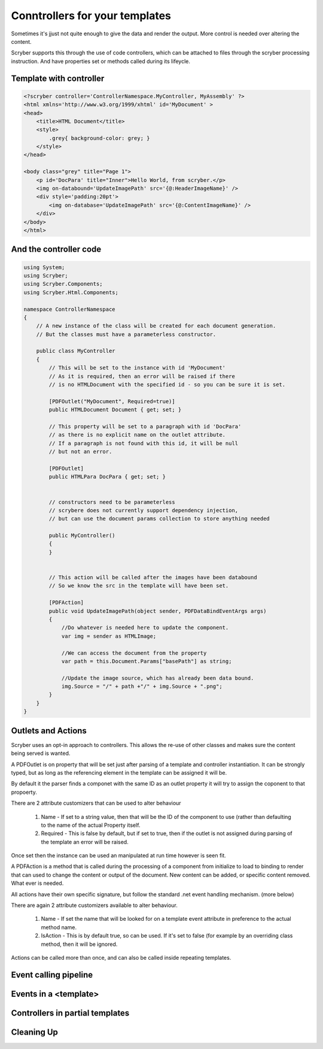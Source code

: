 ================================
Conntrollers for your templates
================================

Sometimes it's jjust not quite enough to give the data and render the output.
More control is needed over altering the content.

Scryber supports this through the use of code controllers, which can be attached to 
files through the scryber processing instruction. And have properties set or methods called
during its lifeycle.


Template with controller
-------------------------

.. code-block:: html

    <?scryber controller='ControllerNamespace.MyController, MyAssembly' ?>
    <html xmlns='http://www.w3.org/1999/xhtml' id='MyDocument' >
    <head>
        <title>HTML Document</title>
        <style>
            .grey{ background-color: grey; }
        </style>
    </head>

    <body class="grey" title="Page 1">
        <p id='DocPara' title="Inner">Hello World, from scryber.</p>
        <img on-databound='UpdateImagePath' src='{@:HeaderImageName}' />
        <div style='padding:20pt'>
            <img on-database='UpdateImagePath' src='{@:ContentImageName}' />
        </div>
    </body>
    </html>


And the controller code
------------------------

.. code-block:: csharp

    using System;
    using Scryber;
    using Scryber.Components;
    using Scryber.Html.Components;

    namespace ControllerNamespace
    {
        // A new instance of the class will be created for each document generation.
        // But the classes must have a parameterless constructor.

        public class MyController
        {
            // This will be set to the instance with id 'MyDocument'
            // As it is required, then an error will be raised if there
            // is no HTMLDocument with the specified id - so you can be sure it is set.

            [PDFOutlet("MyDocument", Required=true)]
            public HTMLDocument Document { get; set; }

            // This property will be set to a paragraph with id 'DocPara'
            // as there is no explicit name on the outlet attribute.
            // If a paragraph is not found with this id, it will be null
            // but not an error.

            [PDFOutlet]
            public HTMLPara DocPara { get; set; }


            // constructors need to be parameterless
            // scrybere does not currently support dependency injection,
            // but can use the document params collection to store anything needed

            public MyController()
            {
            }


            // This action will be called after the images have been databound
            // So we know the src in the template will have been set.

            [PDFAction]
            public void UpdateImagePath(object sender, PDFDataBindEventArgs args)
            {
                //Do whatever is needed here to update the component.
                var img = sender as HTMLImage;

                //We can access the document from the property
                var path = this.Document.Params["basePath"] as string;

                //Update the image source, which has already been data bound.
                img.Source = "/" + path +"/" + img.Source + ".png";
            }
        }
    }

Outlets and Actions
--------------------

Scryber uses an opt-in approach to controllers. This allows the re-use of other classes and
makes sure the content being served is wanted.

A PDFOutlet is on property that will be set just after parsing of a template and controller instantiation.
It can be strongly typed, but as long as the referencing element in the template can be assigned it will be.

By default it the parser finds a componet with the same ID as an outlet property it will try to assign the coponent to that propoerty.

There are 2 attribute customizers that can be used to alter behaviour

    1. Name - If set to a string value, then that will be the ID of the component to use (rather than defaulting to the name of the actual Property itself.
    2. Required - This is false by default, but if set to true, then if the outlet is not assigned during parsing of the template an error will be raised.

Once set then the instance can be used an manipulated at run time however is seen fit.

A PDFAction is a method that is called during the processing of a component from initialize to load to binding to render that
can used to change the content or output of the document. New content can be added, or specific content removed.
What ever is needed.

All actions have their own specific signature, but follow the standard .net event handling mechanism. (more below)

There are again 2 attribute customizers available to alter behaviour.

    1. Name - If set the name that will be looked for on a template event attribute in preference to the actual method name.
    2. IsAction - This is by default true, so can be used. If it's set to false (for example by an overriding class method, then it will be ignored.

Actions can be called more than once, and can also be called inside repeating templates.

Event calling pipeline
------------------------


Events in a <template>
-----------------------

Controllers in partial templates
--------------------------------


Cleaning Up
-------------

